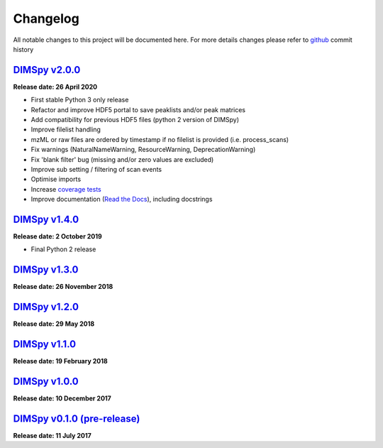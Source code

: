 Changelog
=========

All notable changes to this project will be documented here. For more details changes please refer to `github <https://github.com/computational-metabolomics/dimspy>`_ commit history

`DIMSpy v2.0.0 <https://github.com/computational-metabolomics/dimspy/releases/tag/v2.0.0>`_
-------------------------------------------------------------------------------------------

**Release date: 26 April 2020**

- First stable Python 3 only release
- Refactor and improve HDF5 portal to save peaklists and/or peak matrices
- Add compatibility for previous HDF5 files (python 2 version of DIMSpy)
- Improve filelist handling
- mzML or raw files are ordered by timestamp if no filelist is provided (i.e. process_scans)
- Fix warnings (NaturalNameWarning, ResourceWarning, DeprecationWarning)
- Fix 'blank filter' bug (missing and/or zero values are excluded)
- Improve sub setting / filtering of scan events
- Optimise imports
- Increase `coverage tests <https://codecov.io/gh/computational-metabolomics/dimspy>`_
- Improve documentation (`Read the Docs <https://dimspy.readthedocs.io/en/latest/>`_), including docstrings


`DIMSpy v1.4.0 <https://github.com/computational-metabolomics/dimspy/releases/tag/v1.4.0>`_
-------------------------------------------------------------------------------------------

**Release date: 2 October 2019**

- Final Python 2 release


`DIMSpy v1.3.0 <https://github.com/computational-metabolomics/dimspy/releases/tag/v1.3.0>`_
-------------------------------------------------------------------------------------------

**Release date: 26 November 2018**


`DIMSpy v1.2.0 <https://github.com/computational-metabolomics/dimspy/releases/tag/v1.2.0>`_
-------------------------------------------------------------------------------------------

**Release date: 29 May 2018**


`DIMSpy v1.1.0 <https://github.com/computational-metabolomics/dimspy/releases/tag/v1.1.0>`_
-------------------------------------------------------------------------------------------

**Release date: 19 February 2018**


`DIMSpy v1.0.0 <https://github.com/computational-metabolomics/dimspy/releases/tag/v1.0.0>`_
-------------------------------------------------------------------------------------------

**Release date: 10 December 2017**


`DIMSpy v0.1.0 (pre-release) <https://github.com/computational-metabolomics/dimspy/releases/tag/v0.1.0>`_
---------------------------------------------------------------------------------------------------------

**Release date: 11 July 2017**
